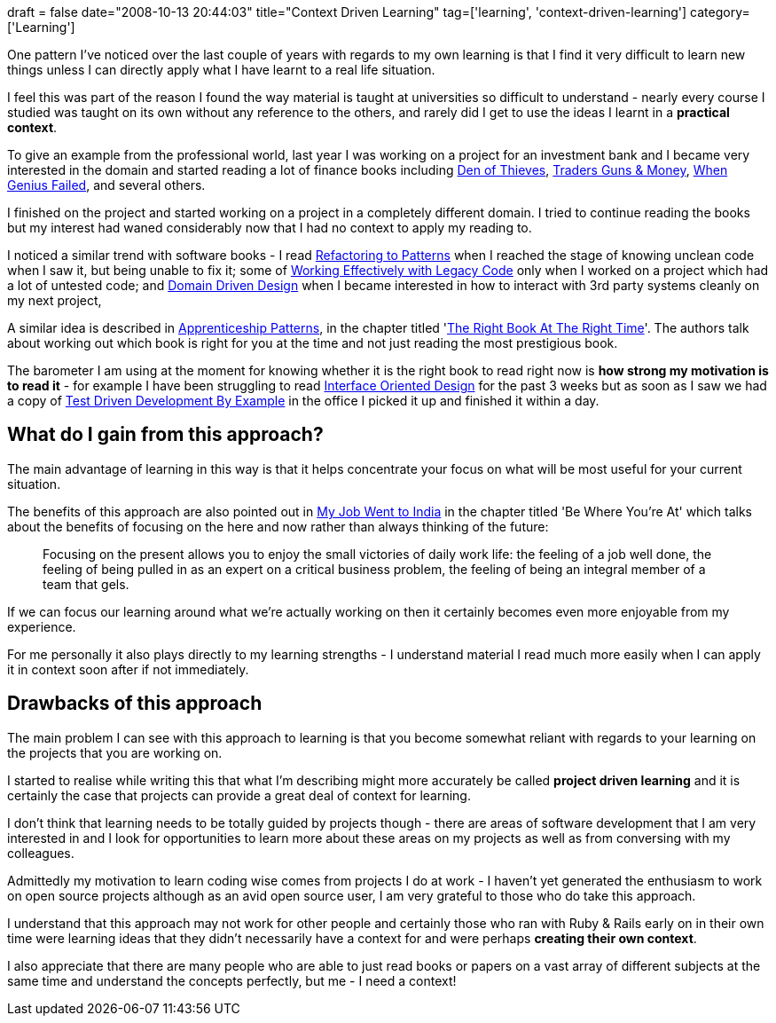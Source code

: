 +++
draft = false
date="2008-10-13 20:44:03"
title="Context Driven Learning"
tag=['learning', 'context-driven-learning']
category=['Learning']
+++

One pattern I've noticed over the last couple of years with regards to my own learning is that I find it very difficult to learn new things unless I can directly apply what I have learnt to a real life situation.

I feel this was part of the reason I found the way material is taught at universities so difficult to understand - nearly every course I studied was taught on its own without any reference to the others, and rarely did I get to use the ideas I learnt in a *practical context*.

To give an example from the professional world, last year I was working on a project for an investment bank and I became very interested in the domain and started reading a lot of finance books including http://www.amazon.co.uk/Den-Thieves-James-B-Stewart/dp/067179227X/ref=sr_1_1?ie=UTF8&s=books&qid=1223883546&sr=8-1[Den of Thieves], http://www.amazon.co.uk/Traders-Guns-Money-Unknowns-Derivatives/dp/0273704745/ref=sr_1_1?ie=UTF8&s=books&qid=1223883568&sr=1-1[Traders Guns & Money], http://www.amazon.co.uk/When-Genius-Failed-Capital-Management/dp/1841155047/ref=sr_1_1?ie=UTF8&s=books&qid=1223883662&sr=1-1[When Genius Failed], and several others.

I finished on the project and started working on a project in a completely different domain. I tried to continue reading the books but my interest had waned considerably now that I had no context to apply my reading to.

I noticed a similar trend with software books - I read http://www.amazon.co.uk/Refactoring-Patterns-Addison-Wesley-Signature-Kerievsky/dp/0321213351/ref=sr_1_1?ie=UTF8&s=books&qid=1223883721&sr=1-1[Refactoring to Patterns] when I reached the stage of knowing unclean code when I saw it, but being unable to fix it; some of http://www.amazon.co.uk/Working-Effectively-Legacy-Robert-Martin/dp/0131177052/ref=sr_1_1?ie=UTF8&s=books&qid=1223883754&sr=1-1[Working Effectively with Legacy Code] only when I worked on a project which had a lot of untested code; and http://www.amazon.co.uk/Domain-driven-Design-Tackling-Complexity-Software/dp/0321125215/ref=sr_1_1?ie=UTF8&s=books&qid=1223883781&sr=1-1[Domain Driven Design] when I became interested in how to interact with 3rd party systems cleanly on my next project,

A similar idea is described in http://apprenticeship.oreilly.com[Apprenticeship Patterns], in the chapter titled 'http://apprenticeship.oreilly.com/wiki/show/right_book_right_time[The Right Book At The Right Time]'. The authors talk about working out which book is right for you at the time and not just reading the most prestigious book.

The barometer I am using at the moment for knowing whether it is the right book to read right now is *how strong my motivation is to read it* - for example I have been struggling to read http://www.amazon.co.uk/Interface-Oriented-Design-Pragmatic-Programmers/dp/0976694050/ref=sr_1_1?ie=UTF8&s=books&qid=1223894274&sr=8-1[Interface Oriented Design] for the past 3 weeks but as soon as I saw we had a copy of http://www.amazon.co.uk/Test-Driven-Development-Addison-Wesley-signature/dp/0321146530/ref=sr_1_1?ie=UTF8&s=books&qid=1223883908&sr=1-1[Test Driven Development By Example] in the office I picked it up and finished it within a day.

== What do I gain from this approach?

The main advantage of learning in this way is that it helps concentrate your focus on what will be most useful for your current situation.

The benefits of this approach are also pointed out in http://www.amazon.co.uk/Job-Went-India-Pragmatic-Programmers/dp/0976694018/ref=sr_1_1?ie=UTF8&s=books&qid=1223892616&sr=8-1[My Job Went to India] in the chapter titled 'Be Where You're At' which talks about the benefits of focusing on the here and now rather than  always thinking of the future:

____
Focusing on the present allows you to enjoy the small victories of daily work life: the feeling of a job well done, the feeling of being pulled in as an expert on a critical business problem, the feeling of being an integral member of a team that gels.
____

If we can focus our learning around what we're actually working on then it certainly becomes even more enjoyable from my experience.

For me personally it also plays directly to my learning strengths - I understand material I read much more easily when I can apply it in context soon after if not immediately.

== Drawbacks of this approach

The main problem I can see with this approach to learning is that you become somewhat reliant with regards to your learning on the projects that you are working on.

I started to realise while writing this that what I'm describing might more accurately be called  *project driven learning* and it is certainly the case that projects can provide a great deal of context for learning.

I don't think that learning needs to be totally guided by projects though - there are areas of software development that I am very interested in and I look for opportunities to learn more about these areas on my projects as well as from conversing with my colleagues.

Admittedly my motivation to learn coding wise comes from projects I do at work - I haven't yet generated the enthusiasm to work on open source projects although as an avid open source user, I am very grateful to those who do take this approach.

I understand that this approach may not work for other people and certainly those who ran with Ruby & Rails early on in their own time were learning ideas that they didn't necessarily have a context for and were perhaps *creating their own context*.

I also appreciate that there are many people who are able to just read books or papers on a vast array of different subjects at the same time and understand the concepts perfectly, but me - I need a context!
